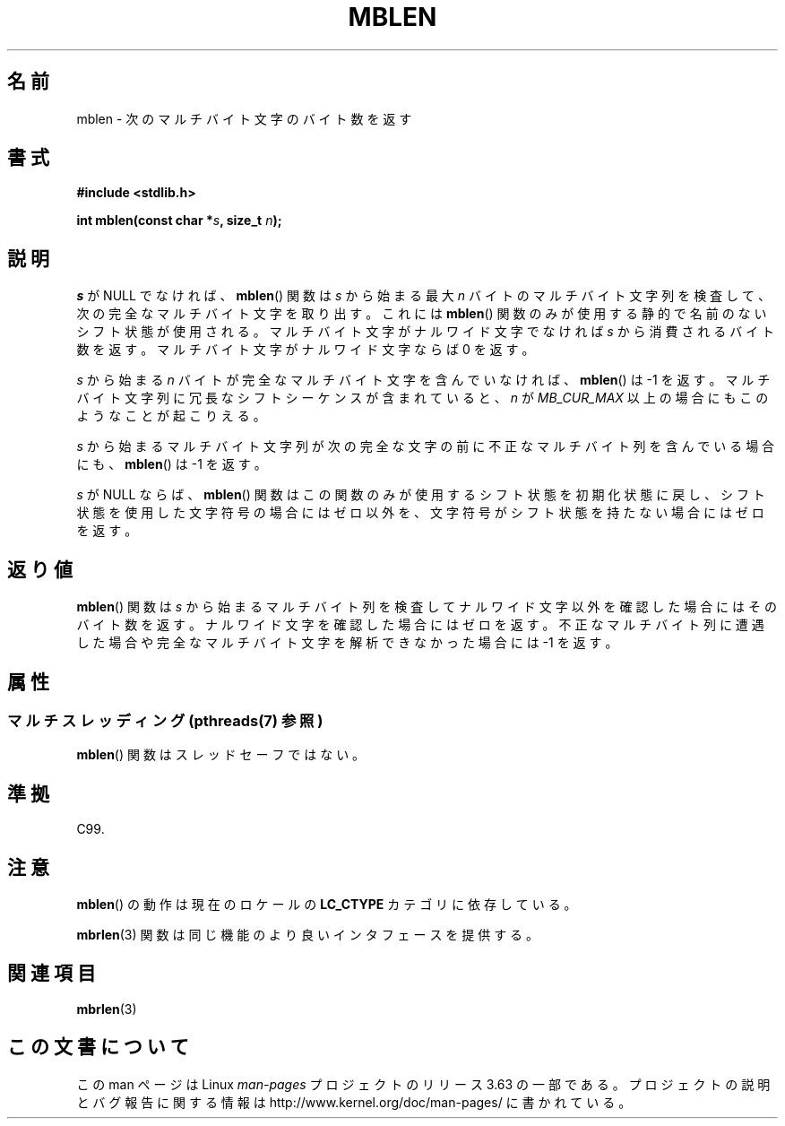 .\" Copyright (c) Bruno Haible <haible@clisp.cons.org>
.\"
.\" %%%LICENSE_START(GPLv2+_DOC_ONEPARA)
.\" This is free documentation; you can redistribute it and/or
.\" modify it under the terms of the GNU General Public License as
.\" published by the Free Software Foundation; either version 2 of
.\" the License, or (at your option) any later version.
.\" %%%LICENSE_END
.\"
.\" References consulted:
.\"   GNU glibc-2 source code and manual
.\"   Dinkumware C library reference http://www.dinkumware.com/
.\"   OpenGroup's Single UNIX specification http://www.UNIX-systems.org/online.html
.\"   ISO/IEC 9899:1999
.\"
.\"*******************************************************************
.\"
.\" This file was generated with po4a. Translate the source file.
.\"
.\"*******************************************************************
.\"
.\" Japanese Version Copyright (c) 1999 HANATAKA Shinya
.\"         all rights reserved.
.\" Translated Tue Jan 11 00:56:22 JST 2000
.\"         by HANATAKA Shinya <hanataka@abyss.rim.or.jp>
.\"
.TH MBLEN 3 2013\-06\-21 GNU "Linux Programmer's Manual"
.SH 名前
mblen \- 次のマルチバイト文字のバイト数を返す
.SH 書式
.nf
\fB#include <stdlib.h>\fP
.sp
\fBint mblen(const char *\fP\fIs\fP\fB, size_t \fP\fIn\fP\fB);\fP
.fi
.SH 説明
\fIs\fP が NULL でなければ、 \fBmblen\fP()  関数は \fIs\fP から始まる最大 \fIn\fP バイトのマルチバイト文字列を検査して、
次の完全なマルチバイト文字を取り出す。これには \fBmblen\fP()  関数のみが使用する静的で名前のないシフト状態が使用される。
マルチバイト文字がナルワイド文字でなければ \fIs\fP から消費される バイト数を返す。マルチバイト文字がナルワイド文字ならば 0 を返す。
.PP
\fIs\fP から始まる \fIn\fP バイトが完全なマルチバイト文字を含んで いなければ、 \fBmblen\fP()  は \-1 を返す。マルチバイト文字列
に冗長なシフトシーケンスが含まれていると、 \fIn\fP が \fIMB_CUR_MAX\fP 以上の場合にも このようなことが起こりえる。
.PP
\fIs\fP から始まるマルチバイト文字列が次の完全な文字の前に 不正なマルチバイト列を含んでいる場合にも、 \fBmblen\fP()  は \-1 を返す。
.PP
.\" The Dinkumware doc and the Single UNIX specification say this, but
.\" glibc doesn't implement this.
\fIs\fP が NULL ならば、 \fBmblen\fP()  関数はこの関数のみが
使用するシフト状態を初期化状態に戻し、シフト状態を使用した文字符号の場合に はゼロ以外を、文字符号がシフト状態を持たない場合にはゼロを返す。
.SH 返り値
\fBmblen\fP()  関数は \fIs\fP から始まるマルチバイト列を検査して ナルワイド文字以外を確認した場合にはそのバイト数を返す。
ナルワイド文字を確認した場合にはゼロを返す。不正なマルチバイト列に 遭遇した場合や完全なマルチバイト文字を解析できなかった場合には \-1 を返す。
.SH 属性
.SS "マルチスレッディング (pthreads(7) 参照)"
\fBmblen\fP() 関数はスレッドセーフではない。
.SH 準拠
C99.
.SH 注意
\fBmblen\fP()  の動作は現在のロケールの \fBLC_CTYPE\fP カテゴリに依存している。
.PP
\fBmbrlen\fP(3)  関数は同じ機能のより良いインタフェースを提供する。
.SH 関連項目
\fBmbrlen\fP(3)
.SH この文書について
この man ページは Linux \fIman\-pages\fP プロジェクトのリリース 3.63 の一部
である。プロジェクトの説明とバグ報告に関する情報は
http://www.kernel.org/doc/man\-pages/ に書かれている。
